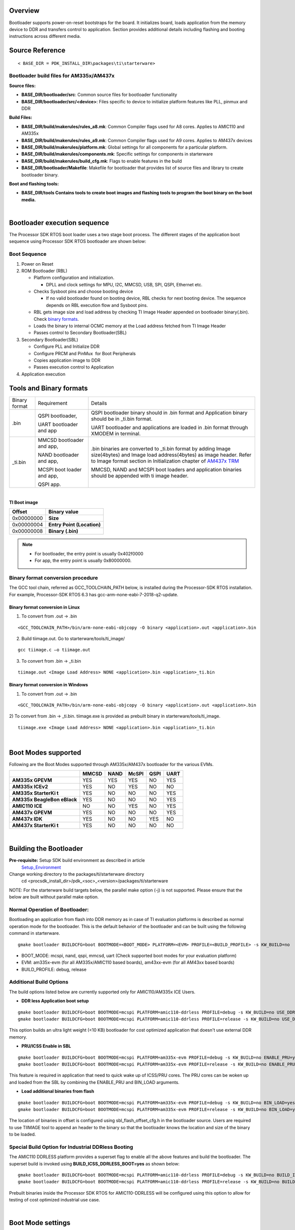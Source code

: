 .. http://processors.wiki.ti.com/index.php/Processor_SDK_RTOS_BOOT_AM335x/AM437x

Overview
^^^^^^^^^

Bootloader supports power-on-reset bootstraps for the board. It
initializes board, loads application from the memory device to DDR and
transfers control to application. Section provides additional details
including flashing and booting instructions across different media.

Source Reference
^^^^^^^^^^^^^^^^^^

::

    < BASE_DIR = PDK_INSTALL_DIR\packages\ti\starterware>


Bootloader build files for AM335x/AM437x
"""""""""""""""""""""""""""""""""""""""""

**Source files:**

-  **BASE_DIR/bootloader/src**: Common source files for bootloader
   functionality
-  **BASE_DIR/bootloader/src/<device>**: Files specific to device to
   initialize platform features like PLL, pinmux and DDR

**Build Files:**

-  **BASE_DIR/build/makerules/rules_a8.mk**: Common Compiler flags used
   for A8 cores. Applies to AMIC110 and AM335x
-  **BASE_DIR/build/makerules/rules_a9.mk**: Common Compiler flags used
   for A9 cores. Applies to AM437x devices
-  **BASE_DIR/build/makerules/platform.mk**: Global settings for all
   components for a particular platform.
-  **BASE_DIR/build/makerules/components.mk**: Specific settings for
   components in starterware
-  **BASE_DIR/build/makerules/build_cfg.mk**: Flags to enable features
   in the build
-  **BASE_DIR/bootloader/Makefile**: Makefile for bootloader that
   provides list of source files and library to create bootloader
   binary.

**Boot and flashing tools:**

-  **BASE_DIR/tools Contains tools to create boot images and flashing
   tools to program the boot binary on the boot media.**

|

Bootloader execution sequence
^^^^^^^^^^^^^^^^^^^^^^^^^^^^^^

The Processor SDK RTOS boot loader uses a two stage boot process. The
different stages of the application boot sequence using Processor SDK
RTOS bootloader are shown below:

Boot Sequence
"""""""""""""""

#. Power on Reset
#. ROM Bootloader (RBL)

   -  Platform configuration and initialization.

      -  DPLL and clock settings for MPU, I2C, MMCSD, USB, SPI, QSPI,
         Ethernet etc.

   -  Checks Sysboot pins and choose booting device

      -  If no valid bootloader found on booting device, RBL checks for
         next booting device. The sequence depends on RBL execution flow
         and Sysboot pins.

   -  RBL gets image size and load address by checking TI Image Header
      appended on bootloader binary(.bin). Check `binary
      formats <index_Foundational_Components.html#tools-and-binary-formats>`__.
   -  Loads the binary to internal OCMC memory at the Load address
      fetched from TI Image Header
   -  Passes control to Secondary Bootloader(SBL)

#. Secondary Bootloader(SBL)

   -  Configure PLL and Initialize DDR
   -  Configure PRCM and PinMux  for Boot Peripherals
   -  Copies application image to DDR
   -  Passes execution control to Application

#. Application execution

Tools and Binary formats
^^^^^^^^^^^^^^^^^^^^^^^^^^^

+-----------------------+-----------------------+-----------------------+
| Binary format         | Requirement           | Details               |
+-----------------------+-----------------------+-----------------------+
| .bin                  | QSPI bootloader,      | QSPI bootloader       |
|                       |                       | binary should in .bin |
|                       | UART bootloader and   | format and            |
|                       | app                   | Application binary    |
|                       |                       | should be in \_ti.bin |
|                       |                       | format.               |
|                       |                       |                       |
|                       |                       | UART bootloader and   |
|                       |                       | applications are      |
|                       |                       | loaded in .bin format |
|                       |                       | through XMODEM in     |
|                       |                       | terminal.             |
+-----------------------+-----------------------+-----------------------+
| \_ti.bin              | MMCSD bootloader      | .bin binaries are     |
|                       | and app,              | converted to          |
|                       |                       | \_ti.bin format by    |
|                       | NAND bootloader and   | adding Image          |
|                       | app,                  | size(4bytes) and      |
|                       |                       | Image load            |
|                       | MCSPI boot loader and | address(4bytes) as    |
|                       | app,                  | image header.         |
|                       |                       | Refer to Image        |
|                       | QSPI app.             | format section in     |
|                       |                       | Initialization        |
|                       |                       | chapter of `AM437x    |
|                       |                       | TRM`_                 |
|                       |                       |                       |
|                       |                       | MMCSD, NAND and MCSPI |
|                       |                       | boot loaders and      |
|                       |                       | application binaries  |
|                       |                       | should be appended    |
|                       |                       | with ti image header. |
|                       |                       |                       |
+-----------------------+-----------------------+-----------------------+

.. _AM437x TRM: http://www.ti.com/lit/ug/spruhl7h/spruhl7h.pdf

|

**TI Boot image**

+------------+----------------------------+
| Offset     | Binary value               |
+============+============================+
| 0x00000000 | **Size**                   |
+------------+----------------------------+
| 0x00000004 | **Entry Point (Location)** |
+------------+----------------------------+
| 0x00000008 | **Binary (.bin)**          |
+------------+----------------------------+

.. note::
   - For bootloader, the entry point is usually 0x402f0000
   - For app, the entry point is usually 0x80000000.


Binary format conversion procedure
"""""""""""""""""""""""""""""""""""

The GCC tool chain, referred as GCC_TOOLCHAIN_PATH below, is installed during
the Processor-SDK RTOS installation. For example, Processor-SDK RTOS 6.3 has
gcc-arm-none-eabi-7-2018-q2-update.

Binary format conversion in Linux
''''''''''''''''''''''''''''''''''
1) To convert from .out -> .bin

::

    <GCC_TOOLCHAIN_PATH>/bin/arm-none-eabi-objcopy -O binary <application>.out <application>.bin

2) Build tiimage.out. Go to starterware/tools/ti_image/

::

    gcc tiimage.c –o tiimage.out

3) To convert from .bin -> \_ti.bin

::

    tiimage.out <Image Load Address> NONE <application>.bin <application>_ti.bin

Binary format conversion in Windows
''''''''''''''''''''''''''''''''''''
1) To convert from .out -> .bin

::

    <GCC_TOOLCHAIN_PATH>/bin/arm-none-eabi-objcopy -O binary <application>.out <application>.bin

2) To convert from .bin -> \_ti.bin. tiimage.exe is provided as prebuilt
binary in starterware/tools/ti_image.

::

    tiimage.exe <Image Load Address> NONE <application>.bin <application>_ti.bin

|

Boot Modes supported
^^^^^^^^^^^^^^^^^^^^^^^^^^^

Following are the Boot Modes supported through AM335x/AM437x bootloader
for the various EVMs.

+-----------+-----------+-----------+-----------+-----------+-----------+
|           | **MMCSD** | **NAND**  | **McSPI** | **QSPI**  | **UART**  |
+-----------+-----------+-----------+-----------+-----------+-----------+
| **AM335x  |    YES    |    YES    |    YES    |    NO     |    YES    |
| GPEVM**   |           |           |           |           |           |
+-----------+-----------+-----------+-----------+-----------+-----------+
| **AM335x  |    YES    |    NO     |    YES    |    NO     |    NO     |
| ICEv2**   |           |           |           |           |           |
+-----------+-----------+-----------+-----------+-----------+-----------+
| **AM335x  |    YES    |    NO     |    NO     |    NO     |    YES    |
| StarterKi |           |           |           |           |           |
| t**       |           |           |           |           |           |
+-----------+-----------+-----------+-----------+-----------+-----------+
| **AM335x  |    YES    |    NO     |    NO     |    NO     |    YES    |
| BeagleBon |           |           |           |           |           |
| eBlack**  |           |           |           |           |           |
+-----------+-----------+-----------+-----------+-----------+-----------+
| **AMIC110 |    NO     |    NO     |    YES    |    NO     |    YES    |
| ICE**     |           |           |           |           |           |
+-----------+-----------+-----------+-----------+-----------+-----------+
| **AM437x  |    YES    |    NO     |    NO     |    NO     |    YES    |
| GPEVM**   |           |           |           |           |           |
+-----------+-----------+-----------+-----------+-----------+-----------+
| **AM437x  |    YES    |    NO     |    NO     |    YES    |    NO     |
| IDK**     |           |           |           |           |           |
+-----------+-----------+-----------+-----------+-----------+-----------+
| **AM437x  |    YES    |    NO     |    NO     |    NO     |    NO     |
| StarterKi |           |           |           |           |           |
| t**       |           |           |           |           |           |
+-----------+-----------+-----------+-----------+-----------+-----------+

|

Building the Bootloader
^^^^^^^^^^^^^^^^^^^^^^^

**Pre-requisite:** Setup SDK build environment as described in article
 `Setup_Environment <index_overview.html#setup-environment>`__

Change working directory to the packages/ti/starterware directory
    cd <procsdk_install_dir>/pdk_<soc>_<version>/packages/ti/starterware

NOTE: For the starterware build targets below, the parallel make option (-j) is not supported. Please ensure that the below are built without parallel make option.

Normal Operation of Bootloader:
"""""""""""""""""""""""""""""""""""

Bootloading an application from flash into DDR memory as in case of TI
evaluation platforms is described as normal operation mode for the
bootloader. This is the default behavior of the bootloader and can be
built using the following command in starterware.

::

    gmake bootloader BUILDCFG=boot BOOTMODE=<BOOT_MODE> PLATFORM=<EVM> PROFILE=<BUILD_PROFILE> -s KW_BUILD=no

-  BOOT_MODE: mcspi, nand, qspi, mmcsd, uart (Check supported boot modes
   for your evaluation platform)
-  EVM: am335x-evm (for all AM335x/AMIC110 based boards), am43xx-evm (for all AM43xx based boards)
-  BUILD_PROFILE: debug, release

Additional Build Options
""""""""""""""""""""""""

The build options listed below are currently supported only for AMIC110/AM335x ICE Users.

-  **DDR less Application boot setup**

::

    gmake bootloader BUILDCFG=boot BOOTMODE=mcspi PLATFORM=amic110-ddrless PROFILE=debug -s KW_BUILD=no USE_DDR=no
    gmake bootloader BUILDCFG=boot BOOTMODE=mcspi PLATFORM=amic110-ddrless PROFILE=release -s KW_BUILD=no USE_DDR=no

This option builds an ultra light weight (<10 KB) bootloader for cost
optimized application that doesn't use external DDR memory.

-  **PRU/ICSS Enable in SBL**

::

    gmake bootloader BUILDCFG=boot BOOTMODE=mcspi PLATFORM=am335x-evm PROFILE=debug -s KW_BUILD=no ENABLE_PRU=yes
    gmake bootloader BUILDCFG=boot BOOTMODE=mcspi PLATFORM=am335x-evm PROFILE=release -s KW_BUILD=no ENABLE_PRU=yes

This feature is required in application that need to quick wake up of
ICSS/PRU cores. The PRU cores can be woken up and loaded from the SBL by
combining the ENABLE_PRU and BIN_LOAD arguments.

-  **Load additional binaries from flash**

::

    gmake bootloader BUILDCFG=boot BOOTMODE=mcspi PLATFORM=am335x-evm PROFILE=debug -s KW_BUILD=no BIN_LOAD=yes
    gmake bootloader BUILDCFG=boot BOOTMODE=mcspi PLATFORM=am335x-evm PROFILE=release -s KW_BUILD=no BIN_LOAD=yes

The location of binaries in offset is configured using
sbl_flash_offset_cfg.h in the bootloader source. Users are required to
use TIIMAGE tool to append an header to the binary so that the
bootloader knows the location and size of the binary to be loaded.

Special Build Option for Industrial DDRless Booting
"""""""""""""""""""""""""""""""""""""""""""""""""""

The AMIC110 DDRLESS platform provides a superset flag to enable all the
above features and build the bootloader. The superset build is invoked
using **BUILD_ICSS_DDRLESS_BOOT=yes** as shown below:

::

    gmake bootloader BUILDCFG=boot BOOTMODE=mcspi PLATFORM=amic110-ddrless PROFILE=debug -s KW_BUILD=no BUILD_ICSS_DDRLESS_BOOT=yes
    gmake bootloader BUILDCFG=boot BOOTMODE=mcspi PLATFORM=amic110-ddrless PROFILE=release -s KW_BUILD=no BUILD_ICSS_DDRLESS_BOOT=yes


Prebuilt binaries inside the Processor SDK RTOS for AMIC110-DDRLESS will
be configured using this option to allow for testing of cost optimized
industrial use case.

|

Boot Mode settings
^^^^^^^^^^^^^^^^^^

Boot mode settings for supported AM335x and AM437x boards can be found in
the applicable `EVM Hardware User's Guide <index_release_specific.html#supported-platforms-and-versions>`__.

Boot Modes
^^^^^^^^^^

Booting Via SD Card
"""""""""""""""""""""

Booting from SD Card involves two steps.

#. Preparing SD card.
#. Booting target.

Preparing SD card 
'''''''''''''''''''

#. To boot target the SD card should be bootable. Follow the steps at
   `Creating bootable SD card in windows <index_overview.html#windows-sd-card-creation-guide>`__
   or `Creating bootable SD card in Linux <index_overview.html#linux-sd-card-creation-guide>`__.
#. Delete the "*MLO*" and "*app*" in the bootable SD card which are
   created in the process of making the SD bootable.
#. Bootloader images with ti header (<mmcsd_bootloader>_ti.bin)should be
   renamed to "*MLO*". Bootloader images are located at
   *<PDK_INSTALL_DIR/packages/ti/starterware/binary/bootloader/bin/<TargetType*>
#. Similarly the converted application binary image has to be renamed to
   "*app*" from "*<app_name>_ti.bin*"
#. Copy both the boot loader image "*MLO*" and the application image
   "*app*" to the SD card.
#. The SD card is ready for use on target.

Booting target
'''''''''''''''

#. Insert SD card to the base board SD slot. Connect a UART cable to a
   host running a serial terminal application (teraterm/hyperterminal)
   with 115200 baud, 8bit, No parity and 1 STOP bit configuration.
#. Configure the board for SD Boot mode

   #. SD instance 0 (on base board) is available in all profiles.
   #. SD instance 0 boot mode needs to appropriately set. For SD boot to
      be selected first, SD boot should appear first in the boot device
      list in the boot mode. If any other boot mode is selected, even if
      a SD boot card is inserted, and does not appear first in the list,
      the first available sane boot image (like NAND or SPI etc) is
      booted and SD is not selected. Only if no sane boot image is found
      in the first devices, SD boot image will be selected.

#. Once SD boot image is chosen, the *MLO* is first detected and copied
   and executed from the OCMC0 RAM. The *MLO* then copies the
   application image (*app*) from the card to the SDRAM and passes the
   control to the application. If the process is successful, messages
   identifying board and SoC will appear on the serial console.

After this the application will take control and execute.

**NOTE:** If board has boot mode selection pins, choose proper boot mode
selection pins from hardware reference manuals.

| If the boards have no boot mode selection pins and a valid boot image
  is present on McSPI flash, booting will happen from McSPI flash. Erase
  McSPI flash in such cases to boot from SD card.
  Refer to `Booting Via McSPI <index_Foundational_Components.html#booting-via-mcspi>`__
  for how to rease McSPI flash.
  The boot sequence depends on ROM bootloader.


Booting Via QSPI
""""""""""""""""""

Booting from QSPI flash involves two steps-

#. Preparing Flash Device
#. Booting target.

Preparing Flash Device
'''''''''''''''''''''''

Procedure relies on contents being copied to SD card. Additional
details below:

#. Copy bootloader image(bootloader_boot_qspi_a9host_debug.bin rename)
   and app image("<app_name>_ti.bin") into the SD card.
   The file names have to be renamed in such a way that the length of
   name is less than 9 characters. Any file name less than 9 characters
   can be used.
   Rename the bootloader file to 'boot' and application image to 'app'
   with no extensions.
#. Copy the 'config' file into the SD card which will contain the names
   of the image to be flashed and the offset.
   A sample config file can be found at
   *<PDK_INSTALL_DIR/packages/ti/starterware/tools/qspi/config/>
   directory*. Do not change name of the **config** file.
   **NOTE:** "config" file can be used without any modifications if
   bootloader and application images are renamed to "boot" and "app".
   **NOTE:** Do not rename bootloader to be copied to SD card as
   "*MLO*", as MMCSD bootloader expects "*MLO*" and "*app*" to boot.
#. Now SD card contains 1)boot 2)app 3)config files.
   config file contains the address of boot image as **0x0** and app
   image as **0x80000**.
   Insert it into the SD card slot.
#. Connect the board with CCS and load the prebuilt qspi flash writer
   application from
   *<PDK_INSTALL_DIR/packages/ti/starterware/binary/qspi_app_flash_writer/bin/m43xx-evm>*
#. Run the QSPI flash writer application. Following logs expected on
   console.

::

    StarterWare QSPI Flash Writer!!
    BOARDInit status [0x0]
    SoC                   : [AM43XX]
    Core                  : [A9]
    Board Detected        : [IDKEVM]
    Base Board Revision   : [UNKNOWN]
    Daughter Card Revision: [UNKNOWN]
    Copying boot to QSPI Flash
    Copying app to QSPI Flash
    Changing read to quad mode
    Read mode has been changed to Quad mode
    SUCCESS!!!
    Flashing completed

Booting the target.
''''''''''''''''''''

#. Connect UART cable to a host running serial terminal application
   (teraterm/hyperterminal) with 115200 baud, 8bit, No parity and 1 STOP
   bit configuration.
#. After flashing successfully remove SD card and reboot to see
   following logs

::

    StarterWare Boot Loader
    BOARDInit status [0x0]
    SoC                   : [AM43XX]
    Core                  : [A9]
    Board Detected        : [IDKEVM]
    Base Board Revision   : [UNKNOWN]
    Daughter Card Revision: [UNKNOWN]
    Copying Header of the application image
    Copying image from flash to DDR
    Jumping to StarterWare Application...

::

     NOTE: Boot logs will appear approximately after 25 seconds on reset.

::

     NOTE:If there is no boot mode selection present on board, boot image will be loaded depending on ROM boot sequence
    Example: If QSPI flash and MMCSD has valid bootloaders, on reset MMCSD boot image will be loaded following ROM Boot sequence.

Booting Via UART
""""""""""""""""""

ROM and Bootloader supports XMODEM protocol with images being binary
not requiring any additional headers. Following are steps for boot:

#. Configure board for UART boot mode :
   UART boot need to be first in the boot device list. Note: In case if
   any other boot mode is selected, the first available boot image
   (eg:NAND or MMCSD etc) will override. In case of no valid images,
   UART boot will be selected.   

   -  Select View->Memory Browser through CCS.   
   -  Select address 0x44e10040.   
   -  Write 0x19 to last 2 bytes of this memory address.(UART boot)   
   -  Soft reset the board. This is a volatile bit which gets reset
      after power on.

#. ROM code will print "CC.." on UART console expecting Bootloader via
   XMODEM. File can be sent via xmodem through tera-term File-> Transfer
   -> XMODEM -> Send.
#. On transmitting bootloader
   image, bootloader_boot_uart_a9host_debug.bin via XMODEM, following
   message will be expected on serial console.

::

    CCCCCCCCCCCCCCCCCCCCCCCCCCCC
    StarterWare Boot Loader
    BOARDInit status [0x0]
     SoC                   : [AM43XX]
     Core                  : [A9]
     Board Detected        : [IDKEVM]
     Base Board Revision   : [UNKNOWN]
     Daughter Card Revision: [UNKNOWN]
    GPIO Instance number: 0
    Pin number: 22
    Please transfer file:
    CCCCCCCCCCCCCCCCCCCCCCCCCCCCCCCCCC

  4.  As  a next step application binary (without header) can be sent
via XMODEM which will lead to application start executing.

Booting Via McSPI
"""""""""""""""""""

Booting from McSPI involves two steps.

#. Preparing Flash Device
#. Booting the target.

.. rubric:: Preparing Flash Device
   :name: preparing-flash-device-1

-  Set the appropriate bootmode if applicable for EVM. Refer to corresponding
   hardware user's guide for bootmode settings.
   **Note**: Most of the boards may not have switch settings.
-  Add a required target configuration in CCS depending on emulator and
   board connected.
-  Connect target to required core. Ex: A8.
-  Load the flash writer from
   *<PDK_INSTALL_DIR/packages/ti/starterware/tools/flash_writer/spi_flash_writer_AM335X.out*
   onto the EVM.
-  Run the application and observe the logs on CCS console.

::

    Starting SPIWriter.
    Choose Operation:
    Enter 1 ----> To FLASH an Image
    Enter 2 ----> To ERASE Flash
    Enter 3 ----> To EXIT

-  When Flash option is chosen program prompts to enter file name.

::

    Enter the File Name

-  Provide the complete path of file
   *bootloader_boot_mcspi_a8host_release_ti.bin* at directory
   "binary/bootloader/bin/<PLATFORM>/<gcc/ccs>/" and hit Enter.

::

    Enter the Offset in bytes (in HEX)

-  Provide **0x00000** to flash bootloader.

-  Wait for few minutes as flashing is a slower process.

::

    Erasing flash at byte offset: xx, byte length: xxxx
    SF: Successfully erased xxxx bytes @ xxxx
    Writing flash at page offset: x, number of pages: xxxx
    Flashing is in progress...
    Verifying... Success.

-  Repeat the steps to load and run the flash writer, then choose the application
   binary image <app_name>_a8host_ti.bin and enter **0x20000** as the offset.
   Wait until the flashing completes.

-  Once SPI flash writing completes disconnect target.

.. rubric:: Booting the target
   :name: booting-the-target

#. Connect a serial cable to a host running a serial terminal
   application (teraterm/hyperterminal) with 115200 baud, 8bit, No
   parity and 1 STOP bit configuration.
#. Configure the board for SPI boot mode.
#. On reset, ROM bootloader copies the bootloader from flash to internal
   memory. The bootloader then copies the application image from flash
   to DDR and passes the control to the application.

|

Booting Via NAND
""""""""""""""""""

Booting from NAND involves two steps.

#. Preparing Flash Device
#. Booting the target.

.. rubric:: Preparing Flash Device
   :name: preparing-flash-device-2

-  Configure BOOT pins for NAND according to the hardware user's guide.
-  Connect target with CCS.
-  Load the
   *<PDK_INSTALL_DIR/packages/ti/starterware/tools/flash_writer/nand_flash_writer_AM335X.out>*
   to target and Run. Flash writer will output messages to CCS console.
   When it prompts for inputs, proper inputs shall be given via CCS
   console.
-  When prompted for binary file name, update file with proper path.
-  Select option for flashing.

::

    Choose your operation
    Enter 1 ---> To Flash an Image
    Enter 2 ---> To ERASE the whole NAND
    Enter 3 ---> To EXIT

-  If Option 1 is selected, enter image path to flash when prompted as
   shown below.

::

    Enter image file path

    Provide the complete path (e.g.
<PDK_INSTALL_DIR/packages/ti/starterware/binary/bootloader/bin/<am335x/am437x-evm>/<compiler>/bootloader_boot_nand_a8host_<debug/release>_ti.bin)

-  Enter offset when prompted as shown below.

::

    Enter offset (in hex):

|     This offset is start location from where the image should be
  flashed.
| NOTE:

#. Use hex format
#. If bootloader is to be flashed, provide **0x00000**. For application
   binary, provide **0x80000**.

-  Select ECC for flashing.

::

    Choose the ECC scheme from given options
    Enter 1 ---> BCH 8 bit
    Enter 2 ---> HAM
    Enter 3 ---> T0 EXIT
    Please enter ECC scheme type:

    Always select BCH8 for bootloader and application as ROM code and
bootloader uses the BCH8 ECC scheme.

-  Ensure that flash info displayed by tool matches NAND flash in EVM.
-  After this tool should first erase the required region in flash and
   then start flashing new image.
-  If flashing procedure is complete following message should be
   displayed.

::

    Application is successfully flashed
    NAND flashing successful!

-  Once NAND flash writing completes, disconnect from CCS.

.. rubric:: Booting the target
   :name: booting-the-target-1

-  Connect a UART cable to a host running a serial terminal application
   (teraterm/hyperterminal) with 115200 baud, 8bit, No parity and 1 STOP
   bit configuration.
-  Configure the board for NAND boot mode. Refer to corresponding
   hardware user's guide for bootmode settings.
-  On reset, ROM detects bootloader from NAND and copies it to internal
   memory. Bootloader then copies application image from the NAND to DDR
   and passes control to application. If the process is successful,
   following messages appear in serial console.

::

       StarterWare Boot Loader
    BOARDInit status [0x0]
    SoC                   : [AM335X]
    Core                  : [A8]
    Board Detected        : [GPEVM]
    Base Board Revision   : [1.5]
    Daughter Card Revision: [UNKNOWN]
    NAND flash is connected to GPMC on this board
    Jumping to StarterWare Application...

After this application should take control and execute.

Test Application
^^^^^^^^^^^^^^^^^^

The section explains steps for building and booting a sample pdk
application for am335x or am437x using MMCSD bootloader.

Test Application Image Creation
""""""""""""""""""""""""""""""""""

Follow below steps to generate the bootable application image.

#. Generate .out files using steps for `Rebuilding
   PDK <index_how_to_guides.html#rebuild-drivers-from-pdk-directory>`__. Locate .out file in directory
   *<PDK_INSTALL_PATH/MyExampleProjects/<ExampleProjectDirectory>/Debug>*
#. Convert files to support MMCSD boot using steps as per `Binary format
   conversion procedure <index_Foundational_Components.html#binary-format-conversion-procedure>`__.
#. Rename generated <Application>_ti.bin to "app".

Loading Test application
"""""""""""""""""""""""""

Follow procedure to use "app" file as per section `Booting Via SD
Card <index_Foundational_Components.html#booting-via-sd-card>`__.

Usage Notes
^^^^^^^^^^^^^

-  **Bootloader Memory map**

The bootloader code runs from internal OCMC memory and occupies certain
amount of OCMC memory that is not available for application to use
during booting.

Refer to the map file for the boot loader to check for latest
information on the memory utilization in the boot loader.

Location of linker command file:

::

    BASE_DIR\binary\bootloader\bin\<platform>\gcc

After SBL execution is complete, this region can be used as per
application requirement.

-  **Configuring entry point for SBL**

The three files that help setup the entry point in the bootloader build
are "PDK_INSTALL_PATH/packages/ti/starterware/soc/armv7a/gcc/sbl_init.S"
and the linker command file
"PDK_INSTALL_PATH/packages/ti/starterware/examples/gcc/<device>_boot.lds".
The global symbol Entry is used to provide the entry point to the
bootloader. The Base address of the memory section OCMCRAM (starts at 1K
offset in OCMC RAM as defined in TRM) is then used by the tiimage or
GPHEader tool to provide RBL the guidance to find the entry point to
pass control. After MLO is created check the TI image format file(
\_ti.bin) to confirm that the entry point matches the location of Entry
symbol in the .map file.

.. note::
   The object file created by sbl_init.S should always be the first object
   file in the link order for the symbol Entry to be placed at the BASE
   address of the memory section SBL_MEM

-  **Boot image creation tools generates a large boot image if load
   sections are fragmented**

Please note that when using objcopy the compiler generates a contiguous
binary that gets loaded by the bootloader at the location specified in
the header appended by TIIMAGE boot utility. IF you have some code
sections in OCMC or SRAM and some section in DDR the compiler will
generates a binary that spans across full memory range which would be in
order of MB or even GB size so it is recommended that you create compact
binaries that can be loaded into memory or implement a ELF parser to
bootloader memory sections that may be fragmented in the address space.
you can also load separate binaries for OCMC sections and DDR memory and
load the sections separately

-  **Removing Heap section from application binary to speed up boot
   times**

A common issue reported with the ARM GCC compiler is that it appends
Heap section associated with the binary to the binary image used to
boot. The Heap section is usually filled with zeros so can cause
significant delay in boot times. Essentially the bootloader will be
writing a bunch of zeros in memory so is inefficient. Following work
around has been used to circumvent the issue

**Option 1:** Eliminate the heap by using the compiler option
"--remove-section" as described in the E2E post below:

**Refer:** `E2E post to configure Heap in ARM application binary by
adding
"--remove-section" <https://e2e.ti.com/support/arm/sitara_arm/f/791/p/604616/2225826>`__

**Example BIOS configuration:**

::

    var heap1 = HeapMem.create();
    heap1.size = 256 * 1024 * 1024;
    heap1.sectionName = ".stack";
    Memory.defaultHeapInstance = heap1;

**Compiler Setting :** --remove-section=.stack

**Option 2** Configure Segment type to be "NO LOAD" in .cfg and use
excludeSections

SYSBIOS Memory map configurations allows user to specify the section
name, length and type. by configuring the section type to "NOLOAD" and
using excludeSection option the heap memory can be eliminated from the
final binary.

**Example BIOS configuration:**

::

    Program.sectMap[".biosheap"] = new Program.SectionSpec();
    Program.sectMap[".biosheap"].runSegment = "DDR2"
    Program.sectMap[".biosheap"].type = "NOLOAD";

::

    Program.sectionsExclude = ".biosheap"

Alternate approach using linker command file:

::

     .ddr3Heap (NOLOAD):
       {
           *(.ddr3Heap)
       } > HOST_DDR3

.. note::
   The approach described above helps improve boot times but Users are
   recommended to initialize the HEAP sections to zeros post boot during
   initialization to avoid any undesired behavior during normal operation
   of the app

Debugging application boot
^^^^^^^^^^^^^^^^^^^^^^^^^^^

Steps to debug application boot using Processor SDK RTOS bootloader are
discussed in the article **`Common steps to debug application
boot <index_Foundational_Components.html#common-steps-to-debug-application-boot>`__**

